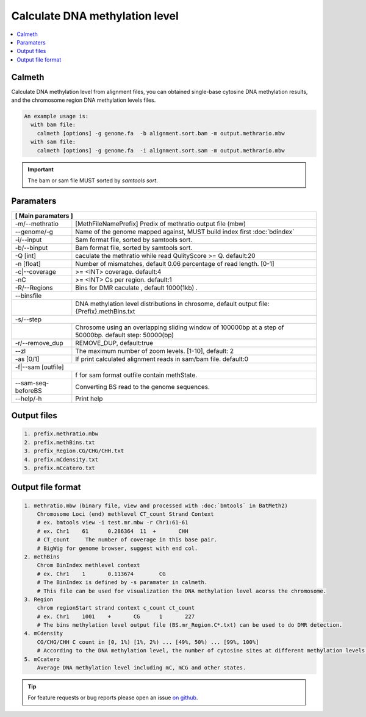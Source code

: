 Calculate DNA methylation level
===============================

.. contents:: 
    :local:

Calmeth
-------

Calculate DNA methylation level from alignment files, you can obtained single-base cytosine DNA
methylation results, and the chromosome region DNA methylation levels files.

.. code:: bash

    An example usage is:
      with bam file:
        calmeth [options] -g genome.fa  -b alignment.sort.bam -m output.methrario.mbw
      with sam file:
        calmeth [options] -g genome.fa  -i alignment.sort.sam -m output.methrario.mbw

.. important:: The bam or sam file MUST sorted by `samtools sort`.


Paramaters
----------

+---------------------+--------------------------------------------------------------------------+
| **[ Main paramaters ]**                                                                        |
+=====================+==========================================================================+
| -m/--methratio      | [MethFileNamePrefix]  Predix of methratio output file (mbw)              |
+---------------------+--------------------------------------------------------------------------+
| --genome/-g         | Name of the genome mapped against, MUST build index first :doc:`bdindex` |
+---------------------+--------------------------------------------------------------------------+
| -i/--input          | Sam format file, sorted by samtools sort.                                |
+---------------------+--------------------------------------------------------------------------+
| -b/--binput         | Bam format file, sorted by samtools sort.                                |
+---------------------+--------------------------------------------------------------------------+
| -Q [int]            | caculate the methratio while read QulityScore >= Q. default:20           |
+---------------------+--------------------------------------------------------------------------+
| -n [float]          | Number of mismatches, default 0.06 percentage of read length. [0-1]      |
+---------------------+--------------------------------------------------------------------------+
| -c|--coverage       | >= <INT> coverage. default:4                                             |
+---------------------+--------------------------------------------------------------------------+
| -nC                 | >= <INT> Cs per region. default:1                                        |
+---------------------+--------------------------------------------------------------------------+
| -R/--Regions        | Bins for DMR caculate , default 1000(1kb) .                              |
+---------------------+--------------------------------------------------------------------------+
| --binsfile                                                                                     |
+----+-------------------------------------------------------------------------------------------+
|    |DNA methylation level distributions in chrosome, default output file: {Prefix}.methBins.txt|
+----+----------------+--------------------------------------------------------------------------+
| -s/--step                                                                                      |
+----+-------------------------------------------------------------------------------------------+
|    | Chrosome using an overlapping sliding window of 100000bp at a step of 50000bp.            |
|    | default step: 50000(bp)                                                                   |
+----+----------------+--------------------------------------------------------------------------+
| -r/--remove_dup     |  REMOVE_DUP, default:true                                                |
+----+----------------+--------------------------------------------------------------------------+
| --zl                | The maximum number of zoom levels. [1-10], default: 2                    |
+----+----------------+--------------------------------------------------------------------------+
| -as [0/1]           | If print calculated alignment reads in sam/bam file. default:0           |
+----+----------------+--------------------------------------------------------------------------+
| -f|--sam [outfile]                                                                             |
+----+-------------------------------------------------------------------------------------------+
|    | f for sam format outfile contain methState.                                               |
+----+----------------+--------------------------------------------------------------------------+
| --sam-seq-beforeBS  |  Converting BS read to the genome sequences.                             |
+---------------------+--------------------------------------------------------------------------+
| --help/-h           | Print help                                                               |
+---------------------+--------------------------------------------------------------------------+


Output files
------------

.. code:: bash

    1. prefix.methratio.mbw
    2. prefix.methBins.txt
    3. prefix_Region.CG/CHG/CHH.txt
    4. prefix.mCdensity.txt
    5. prefix.mCcatero.txt

Output file format
------------------

.. code:: bash

    1. methratio.mbw (binary file, view and processed with :doc:`bmtools` in BatMeth2)
        Chromosome Loci (end) methlevel CT_count Strand Context
        # ex. bmtools view -i test.mr.mbw -r Chr1:61-61
        # ex. Chr1    61      0.286364  11  +       CHH
        # CT_count     The number of coverage in this base pair.
        # BigWig for genome browser, suggest with end col.
    2. methBins
        Chrom BinIndex methlevel context
        # ex. Chr1    1       0.113674        CG
        # The BinIndex is defined by -s paramater in calmeth.
        # This file can be used for visualization the DNA methylation level acorss the chromosome.
    3. Region
        chrom regionStart strand context c_count ct_count
        # ex. Chr1    1001    +       CG      1       227
        # The bins methylation level output file (BS.mr_Region.C*.txt) can be used to do DMR detection.
    4. mCdensity
        CG/CHG/CHH C count in [0, 1%) [1%, 2%) ... [49%, 50%) ... [99%, 100%]
        # According to the DNA methylation level, the number of cytosine sites at different methylation levels was counted from 0 to 100.
    5. mCcatero
        Average DNA methylation level including mC, mCG and other states.


.. tip:: For feature requests or bug reports please open an issue `on github <http://github.com/ZhouQiangwei/BatMeth2>`__.
